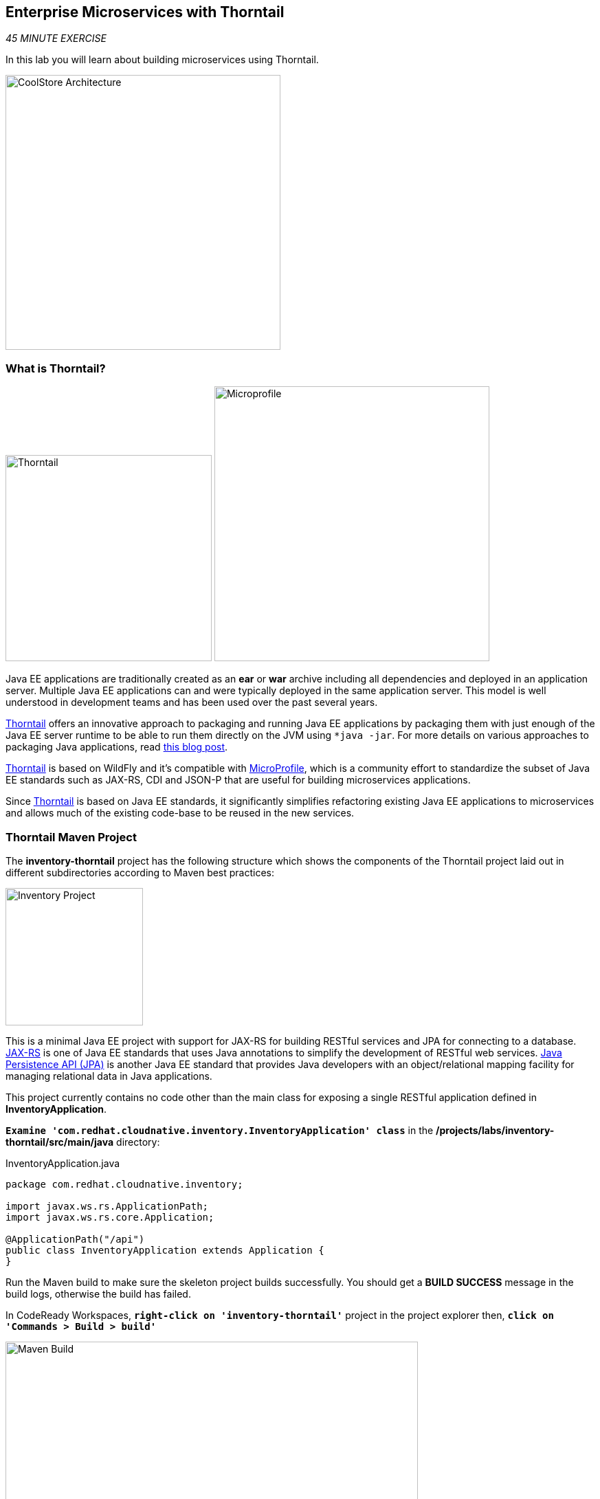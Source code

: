 == Enterprise Microservices with Thorntail

_45 MINUTE EXERCISE_

In this lab you will learn about building microservices using Thorntail.

image:{% image_path coolstore-arch-inventory-thorntail.png %}[CoolStore Architecture,400]

=== What is Thorntail?

[sidebar]
--
image:{% image_path thorntail-logo.png %}[Thorntail, 300]
image:{% image_path microprofile-logo.png %}[Microprofile, 400]

Java EE applications are traditionally created as an *ear* or *war* archive including all 
dependencies and deployed in an application server. Multiple Java EE applications can and 
were typically deployed in the same application server. This model is well understood in 
development teams and has been used over the past several years.

https://thorntail.io/[Thorntail^] offers an innovative approach to packaging and running Java EE applications by 
packaging them with just enough of the Java EE server runtime to be able to run them directly 
on the JVM using `*java -jar`. For more details on various approaches to packaging Java 
applications, read https://developers.redhat.com/blog/2017/08/24/the-skinny-on-fat-thin-hollow-and-uber[this blog post^].

https://thorntail.io/[Thorntail^] is based on WildFly and it's compatible with 
https://microprofile.io/[MicroProfile^], which is a community effort to standardize the subset of Java EE standards 
such as JAX-RS, CDI and JSON-P that are useful for building microservices applications.

Since https://thorntail.io/[Thorntail^] is based on Java EE standards, it significantly simplifies refactoring 
existing Java EE applications to microservices and allows much of the existing code-base to be 
reused in the new services.
--

=== Thorntail Maven Project 

The **inventory-thorntail** project has the following structure which shows the components of 
the Thorntail project laid out in different subdirectories according to Maven best practices:

image:{% image_path thorntail-inventory-project.png %}[Inventory Project,200]

This is a minimal Java EE project with support for JAX-RS for building RESTful services and JPA for connecting
to a database. https://docs.oracle.com/javaee/7/tutorial/jaxrs.htm[JAX-RS^] is one of Java EE standards that uses Java annotations to simplify 
the development of RESTful web services. https://docs.oracle.com/javaee/7/tutorial/partpersist.htm[Java Persistence API (JPA)^] is another Java EE 
standard that provides Java developers with an object/relational mapping facility for managing relational data in Java applications.

This project currently contains no code other than the main class for exposing a single 
RESTful application defined in **InventoryApplication**. 

`*Examine 'com.redhat.cloudnative.inventory.InventoryApplication' class*` in the **/projects/labs/inventory-thorntail/src/main/java** directory:

[source,java]
.InventoryApplication.java
----
package com.redhat.cloudnative.inventory;

import javax.ws.rs.ApplicationPath;
import javax.ws.rs.core.Application;

@ApplicationPath("/api")
public class InventoryApplication extends Application {
}
----

Run the Maven build to make sure the skeleton project builds successfully. You should get a **BUILD SUCCESS** message 
in the build logs, otherwise the build has failed.

In CodeReady Workspaces, `*right-click on 'inventory-thorntail'*` project in the project explorer then, `*click on 'Commands > Build > build'*`

image:{% image_path codeready-commands-build.png %}[Maven Build,600]

Once built successfully, the resulting *jar* is located in the **target/** directory:

----
$ ls /projects/labs/inventory-thorntail/target/*-thorntail.jar
/projects/labs/inventory-thorntail/target/inventory-1.0-SNAPSHOT-thorntail.jar
----

This is an uber-jar with all the dependencies required packaged in the *jar* to enable running the 
application with **java -jar**. Thorntail also creates a *war* packaging as a standard Java EE web app 
that could be deployed to any Java EE app server (for example, JBoss EAP, or its upstream WildFly project).  

Now let's write some code and create a domain model and a RESTful endpoint to create the Inventory service:

image:{% image_path wfswarm-inventory-arch.png %}[Inventory RESTful Service,500]

=== Creating a Domain Model

Create a new Java class named **Inventory** in **com.redhat.cloudnative.inventory** package with the below code and 
following fields: **itemId** and **quantity**

In the project explorer in CodeReady Workspaces, `*right-click on 'inventory-thorntail > src > main > java > com.redhat.cloudnative.inventory'*` 
and then `*click on 'New > Java Class'*`. `*Enter 'Inventory'*` as the Java class name.

image:{% image_path inventory-thorntail-new-class.png %}[CodeReady Workspaces - Create Java Class,700]

[source,java]
.Inventory.java
----
package com.redhat.cloudnative.inventory;

import javax.persistence.Entity;
import javax.persistence.Id;
import javax.persistence.Table;
import javax.persistence.UniqueConstraint;
import java.io.Serializable;

@Entity // <1>
@Table(name = "INVENTORY", uniqueConstraints = @UniqueConstraint(columnNames = "itemId")) // <2>
public class Inventory implements Serializable {
    @Id // <3>
    private String itemId;

    private int quantity;

    public Inventory() {
    }

    public String getItemId() {
        return itemId;
    }

    public void setItemId(String itemId) {
        this.itemId = itemId;
    }

    public int getQuantity() {
        return quantity;
    }

    public void setQuantity(int quantity) {
        this.quantity = quantity;
    }

    @Override
    public String toString() {
        return "Inventory [itemId='" + itemId + '\'' + ", quantity=" + quantity + ']';
    }
}
----
<1> **@Entity** marks the class as a JPA entity
<2> **@Table** customizes the table creation process by defining a table name and database constraint
<3> **@Id** marks the primary key for the table

[NOTE]
====
You don't need to press a save button! CodeReady Workspaces automatically saves the changes made to the files.
====

Thorntail configuration is done to a large extent through detecting the intent of the 
developer and automatically adding the required dependencies configurations to make sure it can 
get out of the way and developers can be productive with their code rather than Googling for 
configuration snippets. As an example, configuration database access with JPA is composed of 
the following steps:

1. The **io.thorntail:jpa** dependency to **pom.xml** 
2. The database driver (e.g. **org.postgresql:postgresql**) to **pom.xml**
3. The database connection details in **/projects/labs/inventory-thorntail/src/main/resources/project-default.yml**

`*Edit the 'pom.xml' file*` and add the **io.thorntail:jpa** dependency to enable JPA:

[source,xml]
.pom.xml
----
[...]
</dependencyManagement>
<dependencies>
    <dependency>
        <groupId>io.thorntail</groupId>
        <artifactId>jpa</artifactId>
    </dependency>
    <dependency>
        <groupId>io.thorntail</groupId>
        <artifactId>jaxrs-jsonp</artifactId>
    </dependency>
    <dependency>
        <groupId>io.thorntail</groupId>
        <artifactId>cdi</artifactId>
    </dependency>
    [...]
</dependencies>
<build>
[...]
----

`*Examine 'src/main/resources/META-INF/persistence.xml'*` to see the JPA datasource configuration 
for this project. Also note that the configurations uses **META-INF/load.sql** to import 
initial data into the database.

`*Examine 'src/main/resources/project-default.yml'*` to see the database connection details. 
An in-memory H2 database is used in this lab for local development and in the following 
labs will be replaced with a PostgreSQL database. Be patient! More on that later.

=== Creating a RESTful Service

Thorntail uses JAX-RS standard for building REST services. In the project explorer in CodeReady Workspaces, `*right-click on 'inventory-thorntail > src > main > java > com.redhat.cloudnative.inventory'*` 
and then `*click on 'New > Java Class'*`. `*Enter 'InventoryResource'*` as the Java class name.

[source,java]
.InventoryResource.java
----
package com.redhat.cloudnative.inventory;

import javax.enterprise.context.ApplicationScoped;
import javax.persistence.*;
import javax.ws.rs.*;
import javax.ws.rs.core.MediaType;

@Path("/inventory")
@ApplicationScoped
public class InventoryResource {
    @PersistenceContext(unitName = "InventoryPU")
    private EntityManager em;

    @GET
    @Path("/{itemId}")
    @Produces(MediaType.APPLICATION_JSON)
    public Inventory getAvailability(@PathParam("itemId") String itemId) {
        Inventory inventory = em.find(Inventory.class, itemId);
        return inventory;
    }
}
----

The above REST service defines an endpoint that is accessible via **HTTP GET** at 
for example **/api/inventory/329299** with 
the last path param being the product id which we want to check its inventory status.

Build and package the ***Inventory Service*** using Maven by `*right clicking on 'inventory-thorntail'*` project in the project explorer 
then, `*click on 'Commands > Build > build'*`

image:{% image_path codeready-commands-build.png %}[Maven Build,600]

IMPORTANT: Make sure **inventory-thorntail** project is highlighted in the project explorer

Using CodeReady Workspaces and Thorntail maven plugin, you can conveniently run the application
directly in the IDE and test it before deploying it on OpenShift.

In CodeReady Workspaces, `*click on the run icon and then on 'thorntail:run'*`. 

image:{% image_path run-icon-thorntail.png %}[Run Icon - Thorntail,200]

TIP: You can also run the ***Inventory Service*** in CodeReady Workspaces using the *_Commands Palette_* and then **RUN > thorntail:run**


Once you see **Thorntail is Ready** in the logs, the ***Inventory Service***  is up and running and you can access the 
inventory REST API. Let’s test it out using `*curl*` in the **Terminal** window:

----
$ curl http://localhost:9001/api/inventory/329299

{"itemId":"329299","quantity":35}
----

You can also use the preview url that CodeReady Workspaces has generated for you to be able to test the service 
that is now running in the workspace directly in the browser. 
Append the path **/api/inventory/329299** at the end of the preview url and try it in your browser in a new tab.

image:{% image_path thorntail-inventory-codeready-preview-url.png %}[Preview URL,900]

image:{% image_path wfswarm-inventory-che-preview-browser.png %}[Preview URL,900]


The REST API returned a JSON object representing the inventory count for this product. Congratulations!

In CodeReady Workspaces, stop the Inventory service by clicking on the **run thorntail** item in the **Machines** window. Then click the stop icon that appears next to **run thorntail**.

image:{% image_path thorntail-inventory-codeready-run-stop.png %}[Preview URL,600]

=== Deploy Thorntail on OpenShift

It’s time to build and deploy our service on OpenShift. 

OpenShift {{OPENSHIFT_DOCS_BASE}}/architecture/core_concepts/builds_and_image_streams.html#source-build[Source-to-Image (S2I)^] 
feature can be used to build a container image from your project. OpenShift 
S2I uses the https://access.redhat.com/documentation/en-us/red_hat_jboss_middleware_for_openshift/3/html/red_hat_java_s2i_for_openshift[supported OpenJDK container image^] to build the final container image of the 
Inventory service by uploading the Thorntail uber-jar from the **target** folder to 
the OpenShift platform.

Maven projects can use the https://maven.fabric8.io[Fabric8 Maven Plugin^] to access the OpenShift S2I for building the application container image. 
This maven plugin is a Kubernetes/OpenShift client and uses the REST API to communicate with OpenShift and issue commands to build, 
deploy and launch the application as a pod.

To build and deploy the **Inventory Service** on OpenShift using the *fabric8* maven plugin, 
which is already configured in CodeReady Workspaces, `*right click on 'inventory-thorntail'*` project in the project explorer 
then, `*click on 'Commands > Deploy > fabric8:deploy'*`

image:{% image_path codeready-commands-deploy.png %}[Fabric8 Deploy,600]

[TIP]
.fabric8:deploy
====
It will cause the following to happen:

* The Inventory uber-jar is built using Thorntail
* A container image is built on OpenShift containing the Inventory uber-jar and JDK
* All necessary objects are created within the OpenShift project to deploy the Inventory service
====

Once this completes, your project should be up and running. OpenShift runs the different components of 
the project in one or more pods which are the unit of runtime deployment and consists of the running 
containers for the project. 

Let's take a moment and review the OpenShift resources that are created for the Inventory REST API:

* **Build Config**: **inventory-s2i** build config is the configuration for building the Inventory 
container image from the inventory source code or JAR archive
* **Image Stream**: **inventory** image stream is the virtual view of all inventory container 
images built and pushed to the OpenShift integrated registry.
* **Deployment Config**: **inventory** deployment config deploys and redeploys the Inventory container 
image whenever a new Inventory container image becomes available
* **Service**: **inventory** service is an internal load balancer which identifies a set of 
pods (containers) in order to proxy the connections it receives to them. Backing pods can be 
added to or removed from a service arbitrarily while the service remains consistently available, 
enabling anything that depends on the service to refer to it at a consistent address (service name 
or IP).
* **Route**: **inventory** route registers the service on the built-in external load-balancer 
and assigns a public DNS name to it so that it can be reached from outside OpenShift cluster.

You can review the above resources in the {{OPENSHIFT_CONSOLE_URL}}[OpenShift Web Console^] or using **oc describe** command:

TIP:  **bc** is the short-form of **buildconfig** and can be interchangeably used 
instead of it with the OpenShift CLI. The same goes for **is** instead 
of **imagestream`, **dc** instead of **deploymentconfig** and **svc** instead of **service`.

----
$ oc describe bc inventory-s2i
$ oc describe is inventory
$ oc describe dc inventory
$ oc describe svc inventory
$ oc describe route inventory
----

You can see the exposed DNS url for the Inventory service in the {{OPENSHIFT_CONSOLE_URL}}[OpenShift Web Console^] or using 
OpenShift CLI:

----
$ oc get routes

NAME        HOST/PORT                                        PATH       SERVICES  PORT  TERMINATION   
inventory   inventory-{{COOLSTORE_PROJECT}}.{{APPS_HOSTNAME_SUFFIX}}   inventory  8080            None
----

`*Click on the OpenShift Route of _'Inventory Service'_*` from the {{OPENSHIFT_CONSOLE_URL}}[OpenShift Web Console^].

image:{% image_path inventory-service.png %}[Inventory Service,500]

Then `*click on 'Test it'*`. You should have the following output:

[source,json]
----
{"itemId":"329299","quantity":35}
----


Well done! You are ready to move on to the next lab.

